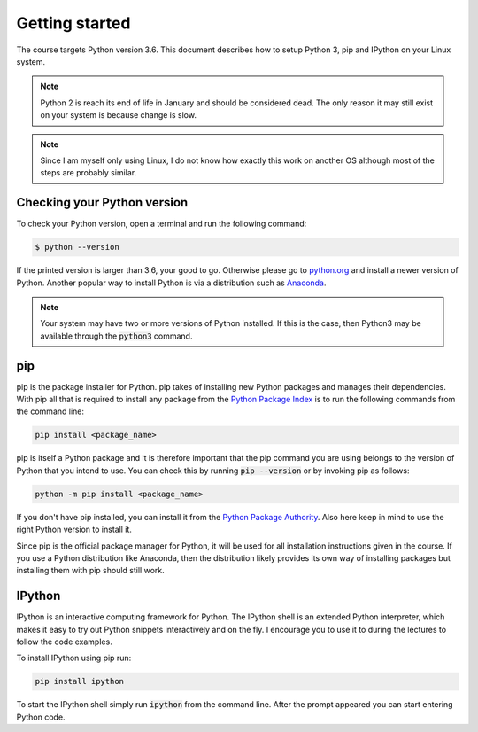 Getting started
===============


The course targets Python version 3.6. This document describes how to
setup Python 3, pip and IPython on your Linux system.


.. note:: Python 2 is reach its end of life in January and should be
   considered dead. The only reason it may still exist on your system
   is because change is slow.

.. note:: Since I am myself only using Linux, I do not know how exactly this work
          on another OS although most of the steps are probably similar.

Checking your Python version
----------------------------

To check your Python version, open a terminal and run the following command:

.. code:: bash

    $ python --version

If the printed version is larger than 3.6, your good to go. Otherwise please
go to `python.org <www.python.org/download>`_ and install a newer version
of Python. Another popular way to install Python is via a distribution such
as `Anaconda <www.anaconda.com/products/individual>`_.

.. note:: Your system may have two or more versions of Python installed. If this is the
          case, then  Python3 may be  available through the :code:`python3` command.

pip
---

pip is the package installer for Python. pip takes of installing new
Python packages and manages their dependencies. With pip all that is
required to install any package from the `Python Package Index <pypi.org>`_
is to run the following commands from the command line:

.. code:: bash

   pip install <package_name>

pip is itself a Python package and it is therefore important that
the pip command you are using belongs to the version of Python that
you intend to use. You can check this by running :code:`pip --version`
or by invoking pip as follows:

.. code:: bash

   python -m pip install <package_name>


If you don't have pip installed, you can install it from the `Python Package
Authority <https://pip.pypa.io/en/stable/installing/>`_. Also here keep in mind
to use the right Python version to install it.

Since pip is the official package manager for Python, it will be used for all
installation instructions given in the course. If you use a Python distribution
like Anaconda, then the distribution likely provides its own way of installing
packages but installing them with pip should still work.

IPython
-------

IPython is an interactive computing framework for Python. The IPython shell
is an extended Python interpreter, which makes it easy to try out Python
snippets interactively and on the fly. I encourage you to use it to during
the lectures to follow the code examples.

To install IPython using pip run:

.. code:: bash

    pip install ipython

To start the IPython shell simply run :code:`ipython` from the command line.
After the prompt appeared you can start entering Python code.
